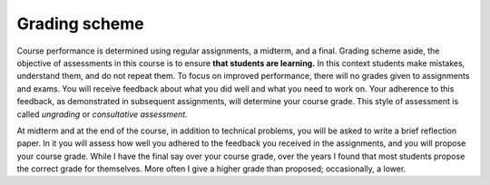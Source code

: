 

Grading scheme
--------------------------------------------------------

Course performance is determined using regular assignments, a midterm, and a final. Grading scheme aside, the objective of assessments in this course is to ensure **that students are learning.** In this context students make mistakes, understand them, and do not repeat them. To focus on improved performance, there will no grades given to assignments and exams. You will receive feedback about what you did well and what you need to work on. Your adherence to this feedback, as demonstrated in subsequent assignments, will determine your course grade. This style of assessment is called *ungrading* or *consultative assessment.*


At midterm and at the end of the course, in addition to technical problems, you will be asked to write a brief reflection paper. In it you will assess how well you adhered to the feedback you received in the assignments, and you will propose your course grade. While I have the final say over your course grade, over the years I found that most students propose the correct grade for themselves. More often I give a higher grade than proposed; occasionally, a lower. 